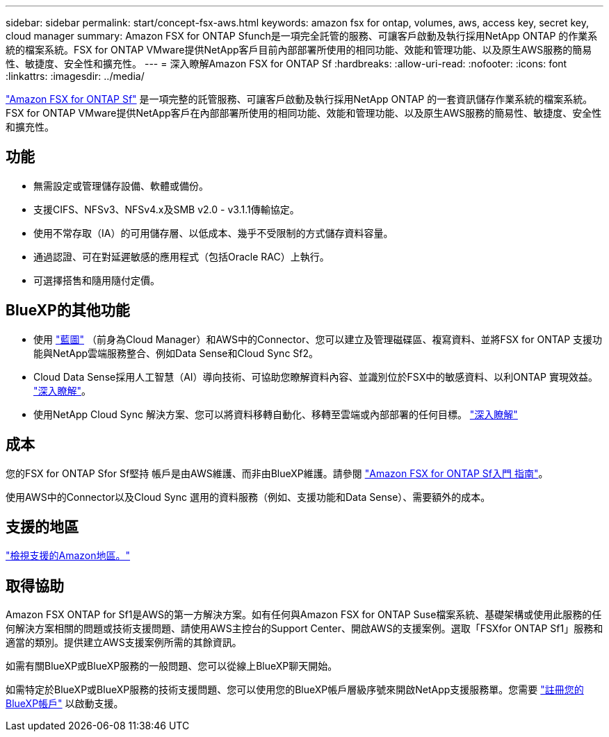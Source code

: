 ---
sidebar: sidebar 
permalink: start/concept-fsx-aws.html 
keywords: amazon fsx for ontap, volumes, aws, access key, secret key, cloud manager 
summary: Amazon FSX for ONTAP Sfunch是一項完全託管的服務、可讓客戶啟動及執行採用NetApp ONTAP 的作業系統的檔案系統。FSX for ONTAP VMware提供NetApp客戶目前內部部署所使用的相同功能、效能和管理功能、以及原生AWS服務的簡易性、敏捷度、安全性和擴充性。 
---
= 深入瞭解Amazon FSX for ONTAP Sf
:hardbreaks:
:allow-uri-read: 
:nofooter: 
:icons: font
:linkattrs: 
:imagesdir: ../media/


[role="lead"]
link:https://docs.aws.amazon.com/fsx/latest/ONTAPGuide/what-is-fsx-ontap.html["Amazon FSX for ONTAP Sf"^] 是一項完整的託管服務、可讓客戶啟動及執行採用NetApp ONTAP 的一套資訊儲存作業系統的檔案系統。FSX for ONTAP VMware提供NetApp客戶在內部部署所使用的相同功能、效能和管理功能、以及原生AWS服務的簡易性、敏捷度、安全性和擴充性。



== 功能

* 無需設定或管理儲存設備、軟體或備份。
* 支援CIFS、NFSv3、NFSv4.x及SMB v2.0 - v3.1.1傳輸協定。
* 使用不常存取（IA）的可用儲存層、以低成本、幾乎不受限制的方式儲存資料容量。
* 通過認證、可在對延遲敏感的應用程式（包括Oracle RAC）上執行。
* 可選擇搭售和隨用隨付定價。




== BlueXP的其他功能

* 使用 link:https://docs.netapp.com/us-en/cloud-manager-family/["藍圖"^] （前身為Cloud Manager）和AWS中的Connector、您可以建立及管理磁碟區、複寫資料、並將FSX for ONTAP 支援功能與NetApp雲端服務整合、例如Data Sense和Cloud Sync Sf2。
* Cloud Data Sense採用人工智慧（AI）導向技術、可協助您瞭解資料內容、並識別位於FSX中的敏感資料、以利ONTAP 實現效益。 https://docs.netapp.com/us-en/cloud-manager-data-sense/concept-cloud-compliance.html["深入瞭解"^]。
* 使用NetApp Cloud Sync 解決方案、您可以將資料移轉自動化、移轉至雲端或內部部署的任何目標。 https://docs.netapp.com/us-en/cloud-manager-sync/concept-cloud-sync.html["深入瞭解"^]




== 成本

您的FSX for ONTAP Sfor Sf堅持 帳戶是由AWS維護、而非由BlueXP維護。請參閱 https://docs.aws.amazon.com/fsx/latest/ONTAPGuide/what-is-fsx-ontap.html["Amazon FSX for ONTAP Sf入門 指南"^]。

使用AWS中的Connector以及Cloud Sync 選用的資料服務（例如、支援功能和Data Sense）、需要額外的成本。



== 支援的地區

https://aws.amazon.com/about-aws/global-infrastructure/regional-product-services/["檢視支援的Amazon地區。"^]



== 取得協助

Amazon FSX ONTAP for Sf1是AWS的第一方解決方案。如有任何與Amazon FSX for ONTAP Suse檔案系統、基礎架構或使用此服務的任何解決方案相關的問題或技術支援問題、請使用AWS主控台的Support Center、開啟AWS的支援案例。選取「FSXfor ONTAP Sf1」服務和適當的類別。提供建立AWS支援案例所需的其餘資訊。

如需有關BlueXP或BlueXP服務的一般問題、您可以從線上BlueXP聊天開始。

如需特定於BlueXP或BlueXP服務的技術支援問題、您可以使用您的BlueXP帳戶層級序號來開啟NetApp支援服務單。您需要 link:https://docs.netapp.com/us-en/cloud-manager-fsx-ontap/support/task-support-registration.html["註冊您的BlueXP帳戶"^] 以啟動支援。
